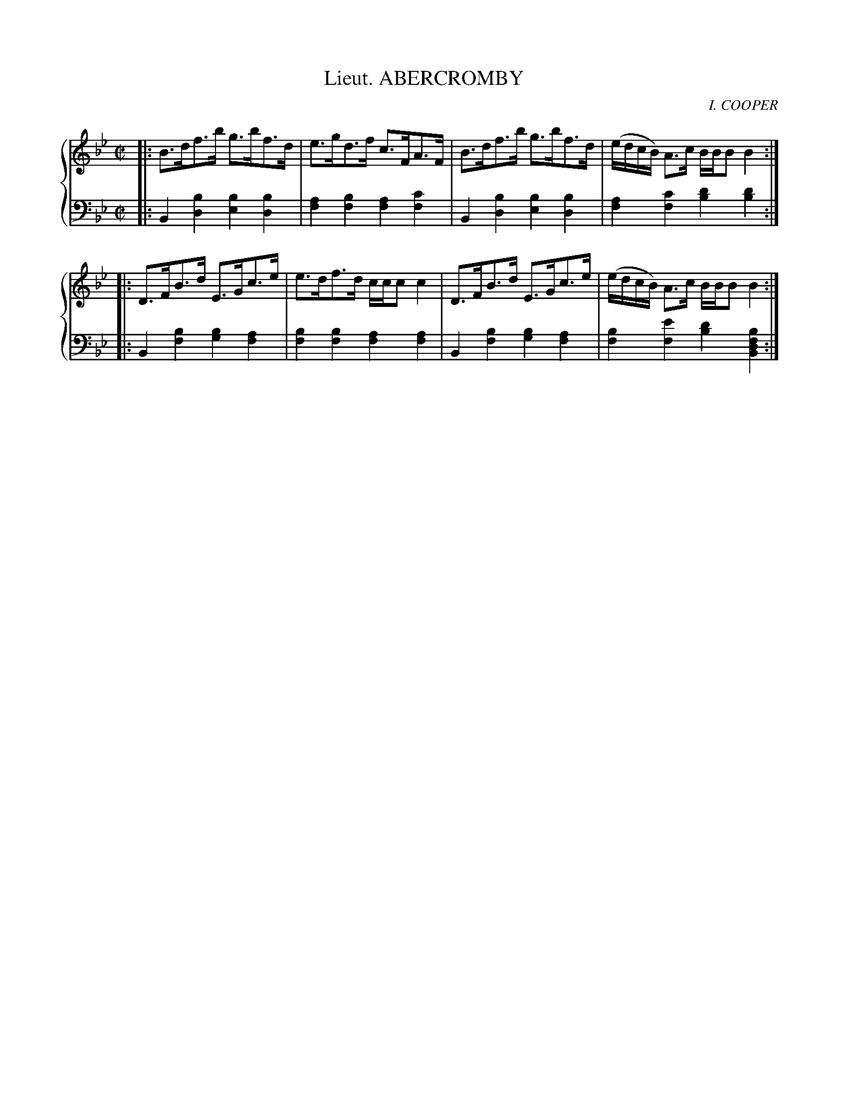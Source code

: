 X: 283
T: Lieut. ABERCROMBY
C: I. COOPER
R: Reel
B: Glen Collection p.28 #3
Z: 2011 John Chambers <jc:trillian.mit.edu>
M: C|
L: 1/8
V: 1 middle=B clef=treble
V: 2 middle=d clef=bass
%%score {1 | 2}
K: Bb
%
V: 1
|: B>df>b g>bf>d | e>gd>f c>FA>F  | B>df>b g>bf>d | (e/d/c/B/) A>c B/B/BB2 :|
|: D>FB>d E>Gc>e | e>df>d c/c/cc2 | D>FB>d E>Gc>e | (e/d/c/B/) A>c B/B/BB2 :|
%
V: 2
|: B2[b2d2] [b2e2][b2d2] | [a2f2][b2f2] [a2f2][c'2f2] |\
   B2[b2d2] [b2e2][b2d2] | [a2f2][c'2f2] [d'2b2][d'2b2] :|
|: B2[b2f2] [b2g2][a2f2] | [b2f2][b2f2] [a2f2][a2f2] |\
   B2[b2f2] [b2g2][a2f2] | [b2f2][e'2f2] [d'2b2][b2f2d2B2] :|
